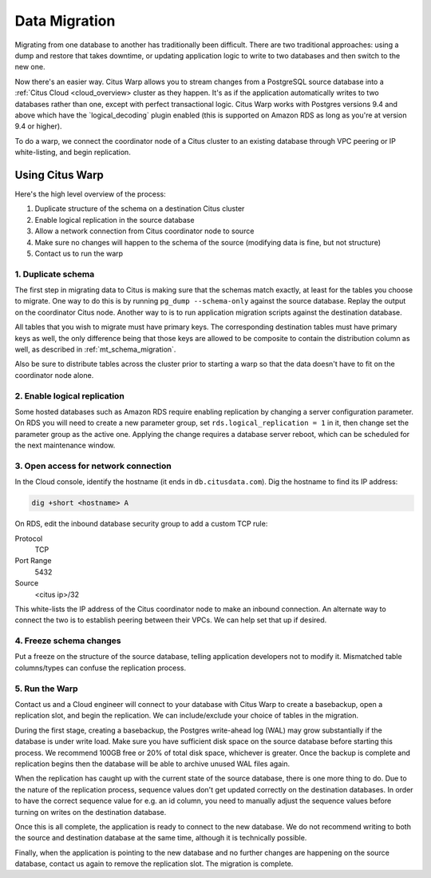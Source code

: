 .. _data_migration:

Data Migration
==============

Migrating from one database to another has traditionally been difficult. There are two traditional approaches: using a dump and restore that takes downtime, or updating application logic to write to two databases and then switch to the new one.

Now there's an easier way. Citus Warp allows you to stream changes from a PostgreSQL source database into a  :ref:`Citus Cloud <cloud_overview> cluster as they happen. It's as if the application automatically writes to two databases rather than one, except with perfect transactional logic. Citus Warp works with Postgres versions 9.4 and above which have the `logical_decoding` plugin enabled (this is supported on Amazon RDS as long as you're at version 9.4 or higher).

To do a warp, we connect the coordinator node of a Citus cluster to an existing database through VPC peering or IP white-listing, and begin replication.

Using Citus Warp
----------------

Here's the high level overview of the process:

1. Duplicate structure of the schema on a destination Citus cluster
2. Enable logical replication in the source database
3. Allow a network connection from Citus coordinator node to source
4. Make sure no changes will happen to the schema of the source (modifying data is fine, but not structure)
5. Contact us to run the warp

1. Duplicate schema
~~~~~~~~~~~~~~~~~~~

The first step in migrating data to Citus is making sure that the schemas match exactly, at least for the tables you choose to migrate. One way to do this is by running ``pg_dump --schema-only`` against the source database. Replay the output on the coordinator Citus node. Another way to is to run application migration scripts against the destination database.

All tables that you wish to migrate must have primary keys. The corresponding destination tables must have primary keys as well, the only difference being that those keys are allowed to be composite to contain the distribution column as well, as described in :ref:`mt_schema_migration`.

Also be sure to distribute tables across the cluster prior to starting a warp so that the data doesn't have to fit on the coordinator node alone.

2. Enable logical replication
~~~~~~~~~~~~~~~~~~~~~~~~~~~~~

Some hosted databases such as Amazon RDS require enabling replication by changing a server configuration parameter. On RDS you will need to create a new parameter group, set ``rds.logical_replication = 1`` in it, then change set the parameter group as the active one. Applying the change requires a database server reboot, which can be scheduled for the next maintenance window.

3. Open access for network connection
~~~~~~~~~~~~~~~~~~~~~~~~~~~~~~~~~~~~~

In the Cloud console, identify the hostname (it ends in ``db.citusdata.com``). Dig the hostname to find its IP address:

.. code-block:: bash

  dig +short <hostname> A

On RDS, edit the inbound database security group to add a custom TCP rule:

Protocol
  TCP
Port Range
  5432
Source
  <citus ip>/32

This white-lists the IP address of the Citus coordinator node to make an inbound connection. An alternate way to connect the two is to establish peering between their VPCs. We can help set that up if desired.

4. Freeze schema changes
~~~~~~~~~~~~~~~~~~~~~~~~

Put a freeze on the structure of the source database, telling application developers not to modify it. Mismatched table columns/types can confuse the replication process.

5. Run the Warp
~~~~~~~~~~~~~~~

Contact us and a Cloud engineer will connect to your database with Citus Warp to create a basebackup, open a replication slot, and begin the replication. We can include/exclude your choice of tables in the migration.

During the first stage, creating a basebackup, the Postgres write-ahead log (WAL) may grow substantially if the database is under write load. Make sure you have sufficient disk space on the source database before starting this process. We recommend 100GB free or 20% of total disk space, whichever is greater. Once the backup is complete and replication begins then the database will be able to archive unused WAL files again.

When the replication has caught up with the current state of the source database, there is one more thing to do. Due to the nature of the replication process, sequence values don't get updated correctly on the destination databases. In order to have the correct sequence value for e.g. an id column, you need to manually adjust the sequence values before turning on writes on the destination database.

Once this is all complete, the application is ready to connect to the new database. We do not recommend writing to both the source and destination database at the same time, although it is technically possible.

Finally, when the application is pointing to the new database and no further changes are happening on the source database, contact us again to remove the replication slot. The migration is complete.
